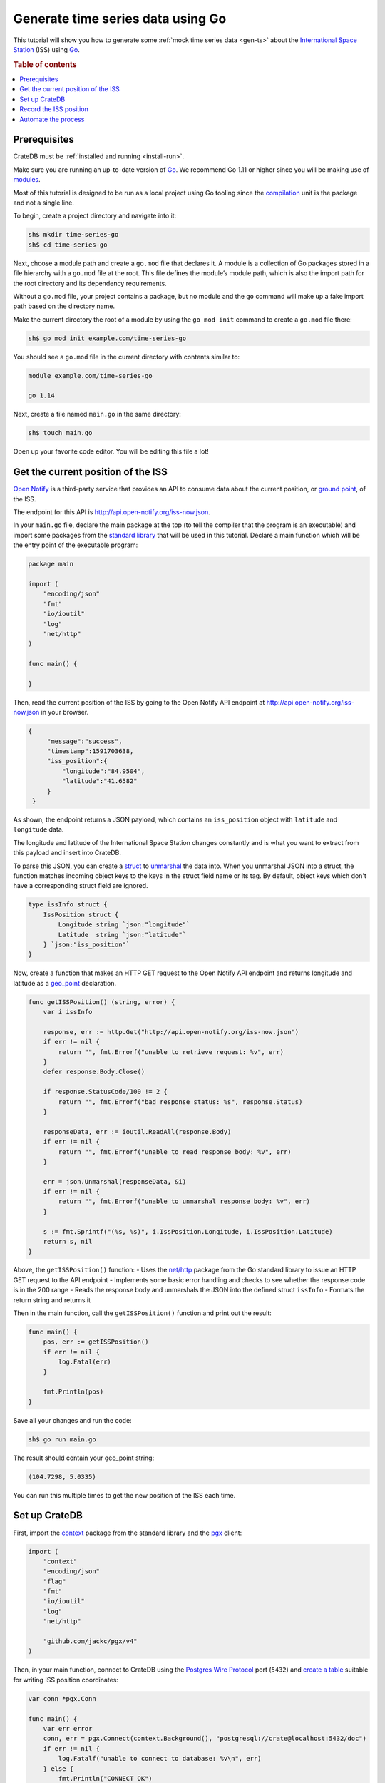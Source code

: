 
.. _gen-ts-go:

==================================
Generate time series data using Go
==================================

This tutorial will show you how to generate some :ref:`mock time series data <gen-ts>` 
about the `International Space Station`_ (ISS) using `Go`_.

.. SEEALSO::

    :ref:`gen-ts`

.. rubric:: Table of contents

.. contents::
   :local:


Prerequisites
=============

CrateDB must be :ref:`installed and running <install-run>`.

Make sure you are running an up-to-date version of `Go`_. We recommend Go 1.11 
or higher since you will be making use of `modules`_. 

Most of this tutorial is designed to be run as a local project using Go 
tooling since the `compilation`_ unit is the package and not a single line.

To begin, create a project directory and navigate into it:

.. code-block:: console

    sh$ mkdir time-series-go
    sh$ cd time-series-go

Next, choose a module path and create a ``go.mod`` file that declares it. A 
module is a collection of Go packages stored in a file hierarchy with a 
``go.mod`` file at the root. This file defines the module’s module path, which 
is also the import path for the root directory and its dependency requirements. 

Without a ``go.mod`` file, your project contains a package, but no module and 
the ``go`` command will make up a fake import path based on the directory name. 

Make the current directory the root of a module by using the 
``go mod init`` command to create a ``go.mod`` file there:  

.. code-block:: console

    sh$ go mod init example.com/time-series-go

You should see a ``go.mod`` file in the current directory with contents similar
to:

.. code-block:: console

    module example.com/time-series-go

    go 1.14

Next, create a file named ``main.go`` in the same directory:

.. code-block:: console

   sh$ touch main.go

Open up your favorite code editor. You will be editing this file a lot!


Get the current position of the ISS
===================================

`Open Notify`_ is a third-party service that provides an API to consume data
about the current position, or `ground point`_, of the ISS.

The endpoint for this API is `<http://api.open-notify.org/iss-now.json>`_.

In your ``main.go`` file, declare the main package at the top (to tell the 
compiler that the program is an executable) and import some packages from the 
`standard library`_ that will be used in this tutorial. Declare a main 
function which will be the entry point of the executable program:

.. code-block:: js

    package main

    import (
        "encoding/json"
        "fmt"
        "io/ioutil"
        "log"
        "net/http"
    )

    func main() {

    }

Then, read the current position of the ISS by going to the Open Notify API 
endpoint at `<http://api.open-notify.org/iss-now.json>`_ in your
browser. 

.. code-block:: js

   {
        "message":"success",
        "timestamp":1591703638,
        "iss_position":{
            "longitude":"84.9504",
            "latitude":"41.6582"
        }
    }

As shown, the endpoint returns a JSON payload, which contains an
``iss_position`` object with ``latitude`` and ``longitude`` data.

The longitude and latitude of the International Space Station changes 
constantly and is what you want to extract from this payload and insert into
CrateDB. 

To parse this JSON, you can create a `struct`_ to `unmarshal`_ the data into. 
When you unmarshal JSON into a struct, the function matches incoming object 
keys to the keys in the struct field name or its tag. By default, object keys 
which don't have a corresponding struct field are ignored.

.. code-block:: js

    type issInfo struct {
        IssPosition struct {
            Longitude string `json:"longitude"`
            Latitude  string `json:"latitude"`
        } `json:"iss_position"`
    }

Now, create a function that makes an HTTP GET request to the Open Notify API 
endpoint and returns longitude and latitude as a `geo_point`_ declaration.

.. code-block:: js

    func getISSPosition() (string, error) {
        var i issInfo

        response, err := http.Get("http://api.open-notify.org/iss-now.json")
        if err != nil {
            return "", fmt.Errorf("unable to retrieve request: %v", err)
        }
        defer response.Body.Close()

        if response.StatusCode/100 != 2 {
            return "", fmt.Errorf("bad response status: %s", response.Status)
        }

        responseData, err := ioutil.ReadAll(response.Body)
        if err != nil {
            return "", fmt.Errorf("unable to read response body: %v", err)
        }

        err = json.Unmarshal(responseData, &i)
        if err != nil {
            return "", fmt.Errorf("unable to unmarshal response body: %v", err)
        }

        s := fmt.Sprintf("(%s, %s)", i.IssPosition.Longitude, i.IssPosition.Latitude)
        return s, nil
    }

Above, the ``getISSPosition()`` function:
- Uses the `net/http`_ package from the Go standard library to issue an 
HTTP GET request to the API endpoint 
- Implements some basic error handling and checks to see whether the
response code is in the 200 range
- Reads the response body and unmarshals the JSON into the defined 
struct ``issInfo`` 
- Formats the return string and returns it 

Then in the main function, call the ``getISSPosition()`` function and print 
out the result:

.. code-block:: js

    func main() {
        pos, err := getISSPosition()
        if err != nil {
            log.Fatal(err)
        }

        fmt.Println(pos)
    }

Save all your changes and run the code:

.. code-block:: console

    sh$ go run main.go

The result should contain your geo_point string:

.. code-block:: js

    (104.7298, 5.0335)

You can run this multiple times to get the new position of the ISS each time. 


Set up CrateDB
==============

First, import the `context`_ package from the standard library and the `pgx`_ 
client:

.. code-block:: js

    import (
        "context"
        "encoding/json"
        "flag"
        "fmt"
        "io/ioutil"
        "log"
        "net/http"

        "github.com/jackc/pgx/v4"
    )

Then, in your main function, connect to CrateDB using the `Postgres Wire Protocol`_ port
(``5432``) and `create a table`_ suitable for writing ISS position coordinates:

.. code-block:: js

    var conn *pgx.Conn

    func main() {
        var err error
        conn, err = pgx.Connect(context.Background(), "postgresql://crate@localhost:5432/doc")
        if err != nil {
            log.Fatalf("unable to connect to database: %v\n", err)
        } else {
            fmt.Println("CONNECT OK")
        }
	    defer conn.Close(context.Background())

        conn.Exec(context.Background(), "CREATE TABLE [ IF NOT EXISTS ] iss (
                                            timestamp TIMESTAMP GENERATED ALWAYS AS CURRENT_TIMESTAMP, 
                                            position GEO_POINT)")
    }


Save all your changes and run the code:

.. code-block:: console

    sh$ go run main.go

When you run the script this time, the ``go`` command will look up the module 
containing the `pgx`_ package and add it to ``go.mod``. 

In the `CrateDB Admin UI`_, you should see the new table when you navigate to
 the *Tables* screen using the left-hand navigation menu:

.. image:: ../_assets/img/generate-time-series/table.png


Record the ISS position
=======================

With the table in place, you can start recording the position of the ISS.

Create some logic that calls your ``getISSPosition`` function and `INSERT`_ the
result into the ``iss`` table:

.. code-block:: js

    ...

    func main() {
        ...

        pos, err := getISSPosition()
        if err != nil {
            log.Fatalf("unable to get ISS position: %v\n", err)
        } else {
            _, err := conn.Exec(context.Background(), "INSERT INTO iss (position) VALUES ($1)", pos)
            if err != nil {
                log.Fatalf("unable to insert data: %v\n", err)
            } else {
                fmt.Println("INSERT OK")
            }
        }
    }

Save all your changes and run the code:

.. code-block:: console

    sh$ go run main.go

Press the up arrow on your keyboard and hit *Enter* to run the same command a
few more times.

When you are done, you can `SELECT`_ that data back out of CrateDB by executing
``SELECT * FROM "doc"."iss"`` in the `SQL Console`_ of the `CrateDB Admin UI`_. 


Automate the process
====================

Now that you have the key components, you can automate the data collection.

In your file ``main.go``, create a function that encapsulates data insertion:

.. code-block:: js

    func insertData(position string) error {
        _, err := conn.Exec(context.Background(), "INSERT INTO iss (position) VALUES ($1)", position)
        return err
    }

Then in the script's ``main`` function, create an infinite loop that gets the
 latest ISS position and inserts the data into the database.  

.. code-block:: js

    ...

    func main() {
        ...

        for {
            pos, err := getISSPosition()
            if err != nil {
                log.Fatalf("unable to get ISS position: %v\n", err)
            } else {
                err = insertData(pos)
                if err != nil {
                    log.Fatalf("unable to insert data: %v\n", err)
                } else {
                    fmt.Println("INSERT OK")
                }
            }
            fmt.Println("Sleeping for 5 seconds...")
            time.Tick(time.Second * 5)
	    }
    }

Above, the ``main()`` function:
- retrieves the latest ISS position through the ``getISSPosition()`` function
- inserts the ISS position into CrateDB through the ``insertData()`` function 
- implements some basic error handling, in case either the API query or the
CrateDB operation fails
- sleeps for 5 seconds after each sample using the `time`_ package

Accordingly, the time series data will have a *resolution* of 5 seconds. If 
you wish to change this resolution, you may want to configure your script 
differently.

Run the script from the command line:

.. code-block:: console

    $ go run main.go

    INSERT OK
    Sleeping for 5 seconds...
    INSERT OK
    Sleeping for 5 seconds...
    INSERT OK
    Sleeping for 5 seconds...

As the script runs, you should see the table filling up in the `CrateDB Admin
UI`_:

.. image:: ../_assets/img/generate-time-series/rows.png

Lots of freshly generated time series data, ready for use.

And, for bonus points, if you select the arrow next to the location data, it
will open up a map view showing the current position of the ISS:

.. image:: ../_assets/img/generate-time-series/map.png

You can find the full version of the script `here`_. 


.. _compilation: https://www.geeksforgeeks.org/difference-between-compiled-and-interpreted-language/
.. _context: https://golang.org/pkg/context/
.. _CrateDB Admin UI: https://crate.io/docs/clients/admin-ui/en/latest/
.. _create a table: https://crate.io/docs/crate/reference/en/latest/general/ddl/create-table.html
.. _INSERT: https://crate.io/docs/crate/reference/en/latest/general/dml.html#inserting-data
.. _International Space Station: https://www.nasa.gov/mission_pages/station/main/index.html
.. _pgx: https://github.com/jackc/pgx/tree/v4
.. _geo_point: https://crate.io/docs/crate/reference/en/latest/general/ddl/data-types.html#geo-point
.. _Go: https://golang.org/
.. _ground point: https://en.wikipedia.org/wiki/Ground_track
.. _here: https://play.golang.org/p/iwFC5yu0JhX
.. _modules: https://blog.golang.org/migrating-to-go-modules
.. _net/http: https://golang.org/pkg/net/http/
.. _open notify: http://open-notify.org/
.. _Postgres Wire Protocol: https://crate.io/docs/crate/reference/en/latest/interfaces/postgres.html
.. _SELECT: https://crate.io/docs/crate/reference/en/latest/general/dql/selects.html
.. _SQL Console: https://crate.io/docs/crate/admin-ui/en/latest/console.html#sql-console
.. _standard library: https://golang.org/pkg/
.. _struct: https://golang.org/ref/spec#Struct_types
.. _time: https://golang.org/pkg/time/
.. _unmarshal: https://godoc.org/encoding/json#Unmarshal
